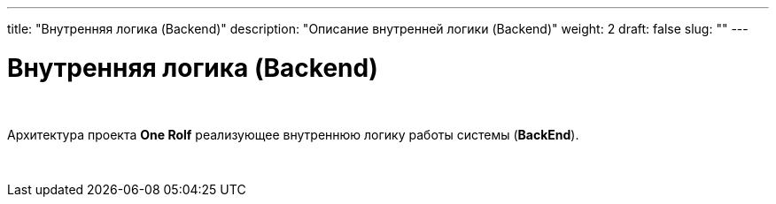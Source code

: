 ---
title: "Внутренняя логика (Backend)"
description: "Описание внутренней логики (Backend)"
weight: 2
draft: false
slug: ""
---

= Внутренняя логика (Backend)

{empty} +

Архитектура проекта *One Rolf* реализующее внутреннюю логику работы системы (*BackEnd*).

{empty} +